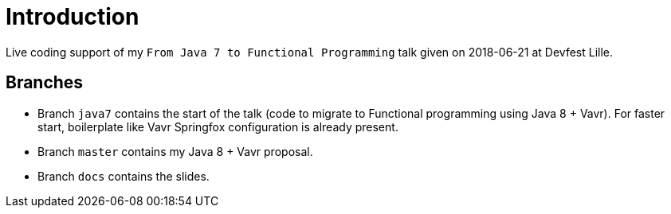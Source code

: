 = Introduction

Live coding support of my `From Java 7 to Functional Programming` talk given on 2018-06-21 at Devfest Lille.

== Branches
* Branch `java7` contains the start of the talk (code to migrate to Functional programming using Java 8 + Vavr). For faster start, boilerplate like Vavr Springfox configuration is already present.
* Branch `master` contains my Java 8 + Vavr proposal.
* Branch `docs` contains the slides.
